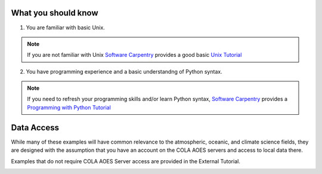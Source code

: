 What you should know
#####################
1. You are familiar with basic Unix.

.. note::  If you are not familiar with Unix `Software Carpentry <https://software-carpentry.org>`_ provides a good basic `Unix Tutorial <http://swcarpentry.github.io/shell-novice/>`_

2. You have programming experience and a basic understandng of Python syntax.
  
.. note:: If you need to refresh your programming skills and/or learn Python syntax, `Software Carpentry <https://software-carpentry.org/>`_ provides a `Programming with Python Tutorial <http://swcarpentry.github.io/python-novice-inflammation/>`_

Data Access
#####################
While many of these examples will have common relevance to the atmospheric, oceanic, and climate science fields, they are designed with the assumption that you have an account on the COLA AOES servers and access to local data there.

Examples that do not require COLA AOES Server access are provided in the External Tutorial.

.. image:: https://mybinder.org/badge_logo.svg
 :target: https://mybinder.org/v2/gh/kpegion/Pangeo-at-AOES/master?filepath=%2Fdocs%2Fbinder
